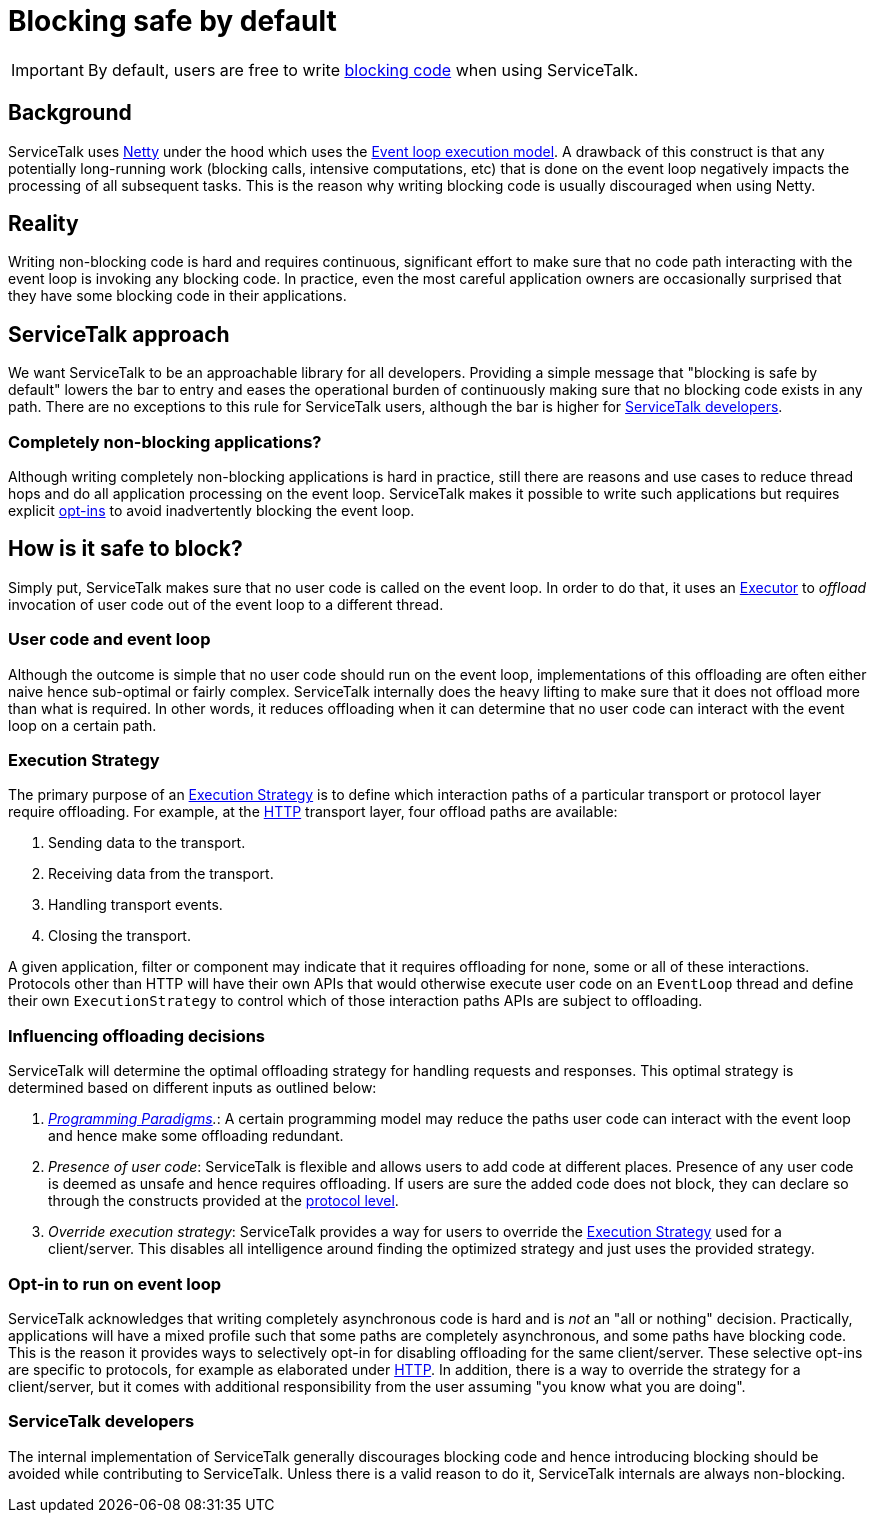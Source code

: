 // Configure {source-root} values based on how this document is rendered: on GitHub or not
ifdef::env-github[]
:source-root:
endif::[]
ifndef::env-github[]
ifndef::source-root[:source-root: https://github.com/apple/servicetalk/blob/{page-origin-refname}]
endif::[]

= Blocking safe by default

IMPORTANT: By default, users are free to write
xref:{page-version}@servicetalk::programming-paradigms.adoc#blocking-vs-synchronous[blocking code]
when using ServiceTalk.

== Background

ServiceTalk uses link:https://netty.io[Netty] under the hood which uses the
link:https://en.wikipedia.org/wiki/Event_loop[Event loop execution model]. A drawback of this construct is that
any potentially long-running work (blocking calls, intensive computations, etc) that is done on the event loop
negatively impacts the processing of all subsequent tasks. This is the reason why writing blocking code is usually
discouraged when using Netty.

== Reality

Writing non-blocking code is hard and requires continuous, significant effort to make sure that no code path interacting
with the event loop is invoking any blocking code. In practice, even the most careful application owners are
occasionally surprised that they have some blocking code in their applications.

== ServiceTalk approach

We want ServiceTalk to be an approachable library for all developers. Providing a simple message that
"blocking is safe by default" lowers the bar to entry and eases the operational burden of continuously making sure that
no blocking code exists in any path. There are no exceptions to this rule for ServiceTalk users, although the bar is
higher for <<ServiceTalk developers>>.

=== Completely non-blocking applications?

Although writing completely non-blocking applications is hard in practice, still there are reasons and use cases to
reduce thread hops and do all application processing on the event loop. ServiceTalk makes it possible to write such
applications but requires explicit <<Opt-in to run on event loop, opt-ins>> to avoid inadvertently blocking the
event loop.

[#safe-to-block]
== How is it safe to block?

Simply put, ServiceTalk makes sure that no user code is called on the event loop. In order to do that, it uses an
link:{source-root}/servicetalk-concurrent-api/src/main/java/io/servicetalk/concurrent/api/Executor.java[Executor] to
__offload__ invocation of user code out of the event loop to a different thread.

[#user-code-and-eventloop]
=== User code and event loop

Although the outcome is simple that no user code should run on the event loop, implementations of this offloading are
often either naive hence sub-optimal or fairly complex. ServiceTalk internally does the heavy lifting to make sure that
it does not offload more than what is required. In other words, it reduces offloading when it can determine that no user
code can interact with the event loop on a certain path.

[#execution-strategy]
=== Execution Strategy

The primary purpose of an link:{source-root}/servicetalk-transport-api/src/main/java/io/servicetalk/transport/api/ExecutionStrategy.java[Execution Strategy]
is to define which interaction paths of a particular transport or protocol layer require offloading. For
example, at the xref:{page-version}@servicetalk-http-api::blocking-safe-by-default.adoc[HTTP] transport layer, four
offload paths are available:

. Sending data to the transport.
. Receiving data from the transport.
. Handling transport events.
. Closing the transport.

A given application, filter or component may indicate that it requires offloading for none, some or all of these
interactions. Protocols other than HTTP will have their own APIs that would otherwise execute user code on an
`EventLoop` thread and define their own `ExecutionStrategy` to control which of those interaction paths APIs are
subject to offloading.

[#influencing-offloading-decisions]
=== Influencing offloading decisions

ServiceTalk will determine the optimal offloading strategy for handling requests and responses. This optimal
strategy is determined based on different inputs as outlined below:

. __xref:{page-version}@servicetalk::programming-paradigms.adoc[Programming Paradigms].__: A certain programming model
may reduce the paths user code can interact with the event loop and hence make some offloading redundant.
. __Presence of user code__: ServiceTalk is flexible and allows users to add code at different places.
Presence of any user code is deemed as unsafe and hence requires offloading. If users are sure the added code does not
block, they can declare so through the constructs provided at the
xref:{page-version}@servicetalk-http-api::blocking-safe-by-default.adoc[protocol level].
. __Override execution strategy__: ServiceTalk provides a way for users to override the
link:{source-root}/servicetalk-transport-api/src/main/java/io/servicetalk/transport/api/ExecutionStrategy.java[Execution Strategy]
used for a client/server. This disables all intelligence around finding the optimized strategy and just uses the
provided strategy.

=== Opt-in to run on event loop

ServiceTalk acknowledges that [.underline]#writing completely asynchronous code is hard and is __not__ an
"all or nothing" decision#.
Practically, applications will have a mixed profile such that some paths are completely asynchronous, and some paths have
blocking code. This is the reason it provides ways to selectively opt-in for disabling offloading for the same
client/server. These selective opt-ins are specific to protocols, for example as elaborated under
xref:{page-version}@servicetalk-http-api::blocking-safe-by-default.adoc[HTTP]. In addition, there is a way to override
the strategy for a client/server, but it comes with additional responsibility from the user assuming
"you know what you are doing".

=== ServiceTalk developers

The internal implementation of ServiceTalk generally discourages blocking code and hence introducing blocking should be
avoided while contributing to ServiceTalk. Unless there is a valid reason to do it, ServiceTalk internals are always
non-blocking.
